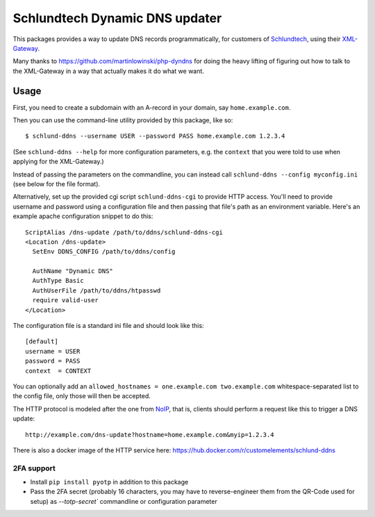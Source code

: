 ===============================
Schlundtech Dynamic DNS updater
===============================

This packages provides a way to update DNS records programmatically,
for customers of `Schlundtech`_, using their `XML-Gateway`_.

Many thanks to https://github.com/martinlowinski/php-dyndns for doing the heavy
lifting of figuring out how to talk to the XML-Gateway in a way that actually
makes it do what we want.

.. _`Schlundtech`: http://www.schlundtech.com/
.. _`XML-Gateway`: http://www.schlundtech.com/services/xml-gateway/


Usage
=====

First, you need to create a subdomain with an A-record in your domain, say
``home.example.com``.

Then you can use the command-line utility provided by this package, like so::

    $ schlund-ddns --username USER --password PASS home.example.com 1.2.3.4

(See ``schlund-ddns --help`` for more configuration parameters, e.g. the
``context`` that you were told to use when applying for the XML-Gateway.)

Instead of passing the parameters on the commandline, you can instead call ``schlund-ddns --config myconfig.ini`` (see below for the file format).


Alternatively, set up the provided cgi script ``schlund-ddns-cgi`` to provide
HTTP access. You'll need to provide username and password using a configuration
file and then passing that file's path as an environment variable. Here's an
example apache configuration snippet to do this::

    ScriptAlias /dns-update /path/to/ddns/schlund-ddns-cgi
    <Location /dns-update>
      SetEnv DDNS_CONFIG /path/to/ddns/config

      AuthName "Dynamic DNS"
      AuthType Basic
      AuthUserFile /path/to/ddns/htpasswd
      require valid-user
    </Location>

The configuration file is a standard ini file and should look like this::

    [default]
    username = USER
    password = PASS
    context  = CONTEXT

You can optionally add an ``allowed_hostnames = one.example.com two.example.com``
whitespace-separated list to the config file, only those will then be accepted.

The HTTP protocol is modeled after the one from `NoIP`_, that is, clients
should perform a request like this to trigger a DNS update::

    http://example.com/dns-update?hostname=home.example.com&myip=1.2.3.4


.. _`NoIP`: http://www.noip.com/integrate/request


There is also a docker image of the HTTP service here: https://hub.docker.com/r/customelements/schlund-ddns

2FA support
-----------

* Install ``pip install pyotp`` in addition to this package
* Pass the 2FA secret (probably 16 characters, you may have to reverse-engineer them from the QR-Code used for setup) as `--totp-secret`` commandline or configuration parameter
